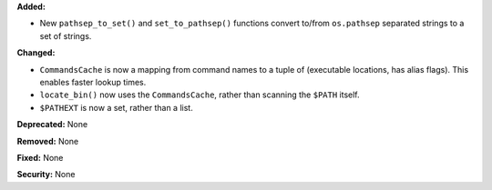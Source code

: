 **Added:**

* New ``pathsep_to_set()`` and ``set_to_pathsep()`` functions convert to/from
  ``os.pathsep`` separated strings to a set of strings.

**Changed:**

* ``CommandsCache`` is now a mapping from command names to a tuple of
  (executable locations, has alias flags). This enables faster lookup times.
* ``locate_bin()`` now uses the ``CommandsCache``, rather than scanning the
  ``$PATH`` itself.
* ``$PATHEXT`` is now a set, rather than a list.

**Deprecated:** None

**Removed:** None

**Fixed:** None

**Security:** None
